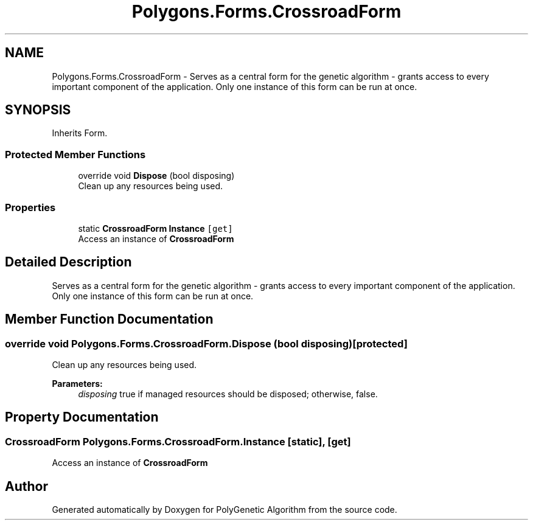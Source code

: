 .TH "Polygons.Forms.CrossroadForm" 3 "Sat Sep 16 2017" "Version 1.1.2" "PolyGenetic Algorithm" \" -*- nroff -*-
.ad l
.nh
.SH NAME
Polygons.Forms.CrossroadForm \- Serves as a central form for the genetic algorithm - grants access to every important component of the application\&. Only one instance of this form can be run at once\&.  

.SH SYNOPSIS
.br
.PP
.PP
Inherits Form\&.
.SS "Protected Member Functions"

.in +1c
.ti -1c
.RI "override void \fBDispose\fP (bool disposing)"
.br
.RI "Clean up any resources being used\&. "
.in -1c
.SS "Properties"

.in +1c
.ti -1c
.RI "static \fBCrossroadForm\fP \fBInstance\fP\fC [get]\fP"
.br
.RI "Access an instance of \fBCrossroadForm\fP "
.in -1c
.SH "Detailed Description"
.PP 
Serves as a central form for the genetic algorithm - grants access to every important component of the application\&. Only one instance of this form can be run at once\&. 


.SH "Member Function Documentation"
.PP 
.SS "override void Polygons\&.Forms\&.CrossroadForm\&.Dispose (bool disposing)\fC [protected]\fP"

.PP
Clean up any resources being used\&. 
.PP
\fBParameters:\fP
.RS 4
\fIdisposing\fP true if managed resources should be disposed; otherwise, false\&.
.RE
.PP

.SH "Property Documentation"
.PP 
.SS "\fBCrossroadForm\fP Polygons\&.Forms\&.CrossroadForm\&.Instance\fC [static]\fP, \fC [get]\fP"

.PP
Access an instance of \fBCrossroadForm\fP 

.SH "Author"
.PP 
Generated automatically by Doxygen for PolyGenetic Algorithm from the source code\&.
